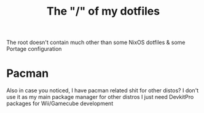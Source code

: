 #+TITLE: The "/" of my dotfiles
The root doesn't contain much other than some NixOS dotfiles & some Portage configuration

* Pacman
Also in case you noticed, I have pacman related shit for other distos?
I don't use it as my main package manager for other distros I just need DevkitPro packages for Wii/Gamecube development
